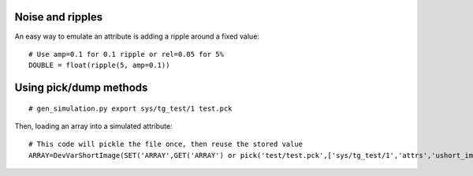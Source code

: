 Noise and ripples
-----------------

An easy way to emulate an attribute is adding a ripple around a fixed value:

::

   # Use amp=0.1 for 0.1 ripple or rel=0.05 for 5%
   DOUBLE = float(ripple(5, amp=0.1))

Using pick/dump methods
-----------------------

::

    # gen_simulation.py export sys/tg_test/1 test.pck

Then, loading an array into a simulated attribute:

::

    # This code will pickle the file once, then reuse the stored value
    ARRAY=DevVarShortImage(SET('ARRAY',GET('ARRAY') or pick('test/test.pck',['sys/tg_test/1','attrs','ushort_image','value'])))
    
